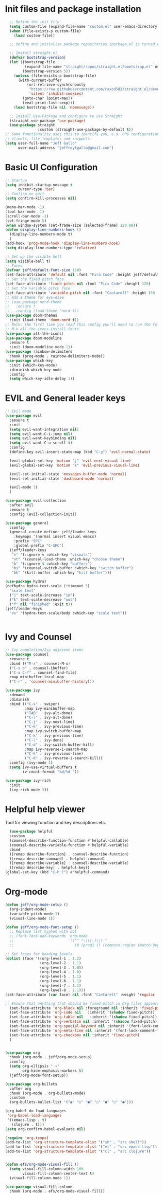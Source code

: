 #+title JeffGallo's Emacs Configuration
#+PROPERTY: header-args:emacs-lisp :tangle ./init-new.el
* Init files and package installation
#+begin_src emacs-lisp
  ;; Define the init file
  (setq custom-file (expand-file-name "custom.el" user-emacs-directory))
  (when (file-exists-p custom-file)
    (load custom-file))

  ;; Define and initialise package repositories (package.el is turned off in early-init.el)

  ;; Install straight.el
  (defvar bootstrap-version)
  (let ((bootstrap-file
         (expand-file-name "straight/repos/straight.el/bootstrap.el" user-emacs-directory))
        (bootstrap-version 5))
    (unless (file-exists-p bootstrap-file)
      (with-current-buffer
          (url-retrieve-synchronously
           "https://raw.githubusercontent.com/raxod502/straight.el/develop/install.el"
           'silent 'inhibit-cookies)
        (goto-char (point-max))
        (eval-print-last-sexp)))
    (load bootstrap-file nil 'nomessage))

  ;; Install Use-Package and configure to use Straight
  (straight-use-package 'use-package)
  (use-package straight
               :custom (straight-use-package-by-default t))
;; Some functionality uses this to identify you, e.g. GPG configuration, email
;; clients, file templates and snippets.
(setq user-full-name "Jeff Gallo"
      user-mail-address "jeffreyfgallo@gmail.com")
#+end_src
* Basic UI Configuration

#+begin_src emacs-lisp
  ;; Startup
  (setq inhibit-startup-message t
        cursor-type 'bar)
  ;; Confirm on quit
  (setq confirm-kill-processes nil)

  (menu-bar-mode -1)
  (tool-bar-mode -1)
  (scroll-bar-mode -1)
  (set-fringe-mode 5)
  (when window-system (set-frame-size (selected-frame) 120 80))
  (defun display-line-numbers-hook ()
    (display-line-numbers-mode t)
    )
  (add-hook 'prog-mode-hook 'display-line-numbers-hook)
  (setq display-line-numbers-type 'relative)

  ;; Set up the visible bell
  (setq visible-bell t)
  ;; Faces
  (defvar jeff/default-font-size 110)
  (set-face-attribute 'default nil :font "Fira Code" :height jeff/default-font-size)
  ;; Set the fixed pitch face
  (set-face-attribute 'fixed-pitch nil :font "Fira Code" :height 120)
  ;; Set the variable pitch face
  (set-face-attribute 'variable-pitch nil :font "Cantarell" :height 150 :weight 'regular)
  ;; Add a theme for eye-ease
  ;; (use-package nord-theme
  ;;   :ensure t
  ;;   :config (load-theme 'nord t))
  (use-package doom-themes
    :init (load-theme 'doom-nord t))
  ;; Note: the first time you load this config you'll need to run the following interactively:
  ;; M-x all-the-icons-install-fonts
  (use-package all-the-icons)
  (use-package doom-modeline
    :ensure t
    :init (doom-modeline-mode 1))
  (use-package rainbow-delimiters
    :hook (prog-mode . rainbow-delimiters-mode))
  (use-package which-key
    :init (which-key-mode)
    :diminish which-key-mode
    :config
    (setq which-key-idle-delay 1))
#+end_src
* EVIL and General leader keys
#+begin_src emacs-lisp
;; Evil mode
(use-package evil
  :ensure t
  :init
  (setq evil-want-integration nil)
  (setq evil-want-C-i-jump nil)
  (setq evil-want-keybinding nil)
  (setq evil-want-C-u-scroll t)
  :config
  (define-key evil-insert-state-map (kbd "C-g") 'evil-normal-state)

  (evil-global-set-key 'motion "j" 'evil-next-visual-line)
  (evil-global-set-key 'motion "k" 'evil-previous-visual-line)

  (evil-set-initial-state 'messages-buffer-mode 'normal)
  (evil-set-initial-state 'dashboard-mode 'normal)

  (evil-mode 1)
  )

(use-package evil-collection
  :after evil
  :ensure t
  :config (evil-collection-init))

(use-package general
  :config
  (general-create-definer jeff/leader-keys
    :keymaps '(normal insert visual emacs)
    :prefix "SPC"
    :global-prefix "C-SPC")
  (jeff/leader-keys
   "v" '(:ignore v :which-key "visuals")
   "vt" '(counsel-load-theme :which-key "choose theme")
   "b" '(:ignore t :which-key "buffers")
   "bs" '(counsel-switch-buffer :which-key "switch buffer")
   "bk" '(kill-buffer :which-key "kill buffer")))

(use-package hydra)
(defhydra hydra-text-scale (:timeout 5)
  "scale text"
  ("j" text-scale-increase "in")
  ("k" text-scale-decrease "out")
  ("f" nil "finished" :exit t))
(jeff/leader-keys
  "vs" '(hydra-text-scale/body :which-key "scale text"))
 

#+end_src
*  Ivy and Counsel
#+begin_src emacs-lisp
  ;; Ivy completion/Ivy adjacent items
  (use-package counsel
    :ensure t
    :bind (("M-x" . counsel-M-x)
    ("C-x b" . counsel-ibuffer)
    ("C-x C-f" . counsel-find-file)
    :map minibuffer-local-map
    ("C-r" . 'counsel-minibuffer-history)))

  (use-package ivy
    :demand
    :diminish
    :bind (("C-s" . swiper)
           :map ivy-minibuffer-map
           ("TAB" . ivy-alt-done)	
           ("C-l" . ivy-alt-done)
           ("C-j" . ivy-next-line)
           ("C-k" . ivy-previous-line)
           :map ivy-switch-buffer-map
           ("C-k" . ivy-previous-line)
           ("C-l" . ivy-done)
           ("C-d" . ivy-switch-buffer-kill)
           :map ivy-reverse-i-search-map
           ("C-k" . ivy-previous-line)
           ("C-d" . ivy-reverse-i-search-kill))
    :config (ivy-mode 1)
    (setq ivy-use-virtual-buffers t
          iv-count-format "%d/%d "))

  (use-package ivy-rich
    :init
    (ivy-rich-mode 1))
#+end_src
* Helpful help viewer
Tool for viewing function and key descriptions etc.
#+begin_src emacs-lisp
  (use-package helpful
  :custom
  (counsel-describe-function-function #'helpful-callable)
  (counsel-describe-variable-function #'helpful-variable)
  :bind
  ([remap describe-function] . counsel-describe-function)
  ([remap describe-command] . helpful-command)
  ([remap describe-variable] . counsel-describe-variable)
  ([remap describe-key] . helpful-key))
(global-set-key (kbd "C-h C") #'helpful-command)
#+end_src
* Org-mode
#+begin_src emacs-lisp
  (defun jeff/org-mode-setup ()
    (org-indent-mode)
    (variable-pitch-mode 1)
    (visual-line-mode 1))

  (defun jeff/org-mode-font-setup ()
    ;; Replace list hyphen with dot
    ;; (font-lock-add-keywords 'org-mode
    ;;                         '(("^ *\\([-]\\) "
    ;;                            (0 (prog1 () (compose-region (match-beginning 1) (match-end 1) "•"))))))

  ;; Set faces for heading levels
  (dolist (face '((org-level-1 . 1.2)
                  (org-level-2 . 1.1)
                  (org-level-3 . 1.05)
                  (org-level-4 . 1.0)
                  (org-level-5 . 1.1)
                  (org-level-6 . 1.1)
                  (org-level-7 . 1.1)
                  (org-level-8 . 1.1)))
  (set-face-attribute (car face) nil :font "Cantarell" :weight 'regular :height (cdr face)))

  ;; Ensure that anything that should be fixed-pitch in Org files appears that way
    (set-face-attribute 'org-block nil :foreground nil :inherit 'fixed-pitch)
    (set-face-attribute 'org-code nil   :inherit '(shadow fixed-pitch))
    (set-face-attribute 'org-table nil   :inherit '(shadow fixed-pitch))
    (set-face-attribute 'org-verbatim nil :inherit '(shadow fixed-pitch))
    (set-face-attribute 'org-special-keyword nil :inherit '(font-lock-comment-face fixed-pitch))
    (set-face-attribute 'org-meta-line nil :inherit '(font-lock-comment-face fixed-pitch))
    (set-face-attribute 'org-checkbox nil :inherit 'fixed-pitch)
    )


  (use-package org
    :hook (org-mode . jeff/org-mode-setup)
    :config
    (setq org-ellipsis " ▾"
          org-hide-emphasis-markers t)
    (jeff/org-mode-font-setup))

  (use-package org-bullets
    :after org
    :hook (org-mode . org-bullets-mode)
    :custom
    (org-bullets-bullet-list '("◉" "○" "●" "○" "●" "○" "●")))

  (org-babel-do-load-languages
   'org-babel-load-languages
   '((emacs-lisp . t)
     (clojure . t)))
  (setq org-confirm-babel-evaluate nil)

  (require 'org-tempo)
  (add-to-list 'org-structure-template-alist '("sh" . "src shell"))
  (add-to-list 'org-structure-template-alist '("el" . "src emacs-lisp"))
  (add-to-list 'org-structure-template-alist '("cl" . "src clojure"))


  (defun efs/org-mode-visual-fill ()
    (setq visual-fill-column-width 100
          visual-fill-column-center-text t)
    (visual-fill-column-mode 1))

  (use-package visual-fill-column
    :hook (org-mode . efs/org-mode-visual-fill))
#+end_src
*  Org-Agenda and Capture Templates
#+begin_src emacs-lisp
        (use-package org-super-agenda
          :after org-agenda
          :config
          (setq org-super-agenda-groups '(
                                          ;;(:auto-group t)
                                          (:name "Today"
                                           :time-grid t
                                           )
                                          (:name "Projects"
                                           :todo "PROJECT")
                                          (:name "Tasks to Refile"
                                           :and (:todo ("TODO" "NEXT" "PROJECT")
                                                 ;;:tag "REFILE"
                                                 )
                                           )
                                          (:name "Notes to Refile"
                                           :and (
                                                 ;;:tag ("REFILE" "NOTE" "MEETING")
                                                 :not(:todo ("TODO" "NEXT" "PROJECT"))
                                           ))
                                          ))
          (org-super-agenda-mode))
  
        ;; ORG Mode 
        (setq org-agenda-files
           (list "~/Nextcloud/org/Review.org"
                  "~/Nextcloud/org/TODO.org"
                  "~/Nextcloud/org/Journal.org"
                  "~/Nextcloud/org/REFILE.org"))
        (setq safe-local-variable-values
          '((org-download-image-dir . "~/Nextcloud/org/Journal-Images")))

        ;; Capture templates for: TODO tasks, Notes, appointments, phone calls, meetings, and org-protocol
         (setq org-capture-templates
              (quote (("t" "todo" entry (file "~/Nextcloud/org/REFILE.org")
                       "* TODO %?\n%U\n%a\n" :clock-in t :clock-resume t)
                      ("r" "respond" entry (file "~Nextcloud/org/REFILE.org")
                       "* NEXT Respond to %:from on %:subject\nSCHEDULED: %t\n%U\n%a\n" :clock-in t :clock-resume t :immediate-finish t)
                      ("n" "note" entry (file "~/Nextcloud/org/REFILE.org")
                       "* %? :NOTE:\n%U\n%a\n" :clock-in t :clock-resume t)
                      ("j" "Journal" entry (file+olp+datetree "~/Nextcloud/org/Journal.org")
                       "* %?\n%U\n" :clock-in t :clock-resume t)
                      ("w" "org-protocol" entry (file "~/Nextcloud/org/REFILE.org")
                       "* TODO Review %c\n%U\n" :immediate-finish t)
                      ("m" "Meeting" entry (file "~/Nextcloud/org/REFILE.org")
                       "* Meeting with %? :MEETING:\n%U" :clock-in t :clock-resume t)
                      ("p" "Project" entry (file "~/Nextcloud/org/REFILE.org")
                       (file "~/Nextcloud/org/ProjectTemplate.org") :clock-in t :clock-resume t)
                      ("W" "Weekly Review" entry (file+olp+datetree "~/Nextcloud/org/Journal.org")
                       (file "~/Nextcloud/org/WeeklyReviewTemplate.org") :clock-in t :clock-resume t)
                      ("h" "Habit" entry (file "~/Nextcloud/org/REFILE.org")
                       "* NEXT %?\n%U\n%a\nSCHEDULED: %(format-time-string \"%<<%Y-%m-%d %a .+1d/3d>>\")\n:PROPERTIES:\n:STYLE: habit\n:REPEAT_TO_STATE: NEXT\n:END:\n")

                      )))

        ;; KEYWORDS
        (setq org-todo-keywords
              (quote ((sequence "TODO(t)" "PROJECT(p)" "NEXT(n)" "|" "DONE(d)")
                      (sequence "WAITING(w@/!)" "HOLD(h@/!)" "|" "CANCELLED(c@/!)"))))


        (setq org-src-tab-acts-natively t)

        (add-hook 'dired-mode-hook 'org-download-enable)

             ; Enable habit tracking (and a bunch of other modules)
             ;; (setq org-modules (quote (org-bbdb
             ;; 			       org-bibtex
             ;; 			       org-crypt
             ;; 			       org-gnus
             ;; 			       org-id
             ;; 			       org-info
             ;; 			       org-jsinfo
             ;; 			       org-habit
             ;; 			       org-inlinetask
             ;; 			       org-irc
             ;; 			       org-mew
             ;; 			       org-mhe
             ;; 			       org-protocol
             ;; 			       org-rmail
             ;; 			       org-vm
             ;; 			       org-wl
             ;; 			       org-w3m)))

             ; position the habit graph on the agenda to the right of the default
             (setq org-habit-graph-column 50)
                 ;; Toggle line mode for org-agenda
                 (add-hook 'org-agenda-mode-hook
                           (lambda ()
                             (visual-line-mode -1)
                             (toggle-truncate-lines 1)))

                 ;; Set agenda view columns
                 (setq org-agenda-tags-column 80)

                   ;; Standard key bindings
                   (global-set-key "\C-cl" 'org-store-link)
                   (global-set-key "\C-ca" 'org-agenda)
                   (global-set-key "\C-cb" 'org-iswitchb)
                   (global-set-key "\C-cc" 'org-capture)
                   (global-set-key (kbd "C-c o")
                                   (lambda () (interactive) (find-file "~/Nextcloud/org/TODO.org")))
                   (setq org-log-done t)
                   (setq org-directory "~/Nextcloud/org")
                   (setq org-default-notes-file "~/Nextcloud/org/REFILE.org")
  
#+end_src
* Elfeed
#+begin_src emacs-lisp
(use-package elfeed
  :bind
   (:map elfeed-search-mode-map
                 ("A" . elfeed-show-all)
                 ("T" . elfeed-show-tech)
                 ("N" . elfeed-show-news)
                 ("E" . elfeed-show-emacs)
                 ("D" . elfeed-show-daily)
                 ("q" . elfeed-save-db-and-bury)))
(use-package elfeed-org
  :config
  (elfeed-org)
  (setq rmh-elfeed-org-files (list "~/Nextcloud/elfeed.org")))
  (add-hook 'elfeed-search-mode-hook 'turn-off-evil-mode)
  (add-hook 'elfeed-show-mode-hook 'turn-off-evil-mode)

  ;;;;;;;;;;;;;;;;;;;;;;;;;;;;;;;;;;;;;;;;;;;;;;;;;;;;;;;;;;;;;;;;;;;;;;;;;;;;
  ;; elfeed feed reader                                                     ;;
  ;;;;;;;;;;;;;;;;;;;;;;;;;;;;;;;;;;;;;;;;;;;;;;;;;;;;;;;;;;;;;;;;;;;;;;;;;;;;
  ;;shortcut functions
  (defun elfeed-show-all ()
    (interactive)
    (bookmark-maybe-load-default-file)
    (bookmark-jump "elfeed-all"))
(defun elfeed-show-tech ()
    (interactive)
    (bookmark-maybe-load-default-file)
    (bookmark-jump "elfeed-tech"))
(defun elfeed-show-news ()
    (interactive)
    (bookmark-maybe-load-default-file)
    (bookmark-jump "elfeed-news"))
  (defun elfeed-show-emacs ()
    (interactive)
    (bookmark-maybe-load-default-file)
    (bookmark-jump "elfeed-emacs"))
  (defun elfeed-show-daily ()
    (interactive)
    (bookmark-maybe-load-default-file)
    (bookmark-jump "elfeed-daily"))

  ;;functions to support syncing .elfeed between machines
  ;;makes sure elfeed reads index from disk before launching
  (defun elfeed-load-db-and-open ()
    "Wrapper to load the elfeed db from disk before opening"
    (interactive)
    (elfeed-db-load)
    (elfeed)
    (elfeed-search-update--force))

  ;;write to disk when quiting
  (defun elfeed-save-db-and-bury ()
    "Wrapper to save the elfeed db to disk before burying buffer"
    (interactive)
    (elfeed-db-save)
    (quit-window))

;; set EWW as default browser
 ;;(setq browse-url-browser-function 'eww-browse-url)

;; browse article in gui browser instead of eww
(defun jeff/elfeed-show-visit-gui ()
  "Wrapper for elfeed-show-visit to use gui browser instead of eww"
  (interactive)
  (let ((browse-url-generic-program "/usr/bin/open"))
    (elfeed-show-visit t)))

(define-key elfeed-show-mode-map (kbd "B") 'jeff/elfeed-show-visit-gui)
#+end_src
* Flyspell
#+begin_src emacs-lisp
  (dolist (hook '(text-mode-hook))
    (add-hook hook (lambda () (flyspell-mode 1))))
#+end_src
* Development:
** LSP-Mode
IDE-like features using Language Server Protocol

#+begin_src emacs-lisp
  (defun jeff/lsp-mode-setup ()
    (setq lsp-headerline-breadcrumb-segments '(path-up-to-project file symbols))
    (lsp-headerline-breadcrumb-mode))

  (use-package lsp-mode
    :commands (lsp lsp-deferred)
    :init
    (setq lsp-keymap-prefix "C-c l")
    :config
    (lsp-enable-which-key-integration t))
#+end_src

*lsp-ui*
lsp-ui enhances the feel of lsp-mode
#+begin_src emacs-lisp
  (use-package lsp-ui
  :hook (lsp-mode . lsp-ui-mode)
  :custom
  (lsp-ui-doc-position 'bottom))
#+end_src

*lsp-treemacs*
lsp-treemacs provides nice tree views for different aspects of your code like symbols in a file, references of a symbol, or diagnostic messages (errors and warnings) that are found in your code.

Try these commands with M-x:

- lsp-treemacs-symbols - Show a tree view of the symbols in the current file
- lsp-treemacs-references - Show a tree view for the references of the symbol under the cursor
- lsp-treemacs-error-list - Show a tree view for the diagnostic messages in the project

This package is built on the treemacs package which might be of some interest to you if you like to have a file browser at the left side of your screen in your editor.
#+begin_src emacs-lisp
  (use-package lsp-treemacs
  :after lsp)
#+end_src

*lsp-Ivy*
integrates Ivy with lsp-mode to help do searches for things in your code by name. When using these commands, prompts appears in the minibuffer to search with results populated in the minibuffer.
Try these with M-x:
- lsp-ivy-workspace-symbol - Searches for a symbol name in the current project
- lsp-ivy-global-workspace-symbol - Searches for a symbol in all active project workspaces
  #+begin_src emacs-lisp
(use-package lsp-ivy)
  #+end_src

  *Debugger*
  #+begin_src emacs-lisp
    (use-package dap-mode)
    (require 'dap-firefox)
    (require 'dap-chrome)
    (require 'dap-node)
  #+end_src
** Company Mode
In-buffer completion interface using TAB key for completion:
#+begin_src emacs-lisp
(use-package company
  :after lsp-mode
  :hook (lsp-mode . company-mode)
  :bind (:map company-active-map
         ("<tab>" . company-complete-selection))
        (:map lsp-mode-map
         ("<tab>" . company-indent-or-complete-common))
  :custom
  (company-minimum-prefix-length 1)
  (company-idle-delay 0.0))

(use-package company-box
  :hook (company-mode . company-box-mode))
#+end_src
** Languages
*** Clojure 
  #+begin_src emacs-lisp
(use-package clojure-mode)
(use-package cider)
(add-hook 'clojure-mode-hook 'lsp)
(add-hook 'clojurescript-mode-hook 'lsp)
(add-hook 'clojurec-mode-hook 'lsp)
  #+end_src
*** Javascript/Typescript
#+begin_src emacs-lisp
    (use-package json-mode)
  (use-package typescript-mode
    :mode "\\.ts\\'"
    :hook (typescript-mode . lsp-deferred)
    :config
    (setq typescript-indent-level 2))
#+end_src
*** PlantUML
#+begin_src emacs-lisp
(setq plantuml-jar-path "~/.java/plantuml-1.2021.16.jar")
(setq org-plantuml-jar-path "~/.java/plantuml-1.2021.16.jar")
(setq plantuml-default-exec-mode 'jar)
#+end_src
** Magit and Projectile
Manage your project files!
#+begin_src emacs-lisp
(use-package magit
  :ensure t) 
;; add some global leader-key bindings for magit
(jeff/leader-keys
  "g" '(:ignore t :which-key "git")
  "gs" 'magit-status
  "gd" 'magit-diff-unstaged
  "gc" 'magit-branch-or-checkout
  "gl" '(:ignore t :which-key "log")
  "glc" 'magit-log-current
  "glf" 'magit-log-buffer-file
  "gb" 'magit-branch
  "gP" 'magit-push-current
  "gp" 'magit-pull-branch
  "gf" 'magit-fetch
  "gF" 'magit-fetch-all
  "gr" 'magit-rebase
  "gi" 'magit-init
  "gh" 'magit-info)

;; Projectile
(use-package projectile
  :diminish projectile-mode
  :config (projectile-mode)
  :custom ((projectile-completion-system 'ivy))
  :bind-keymap
  ("C-c p" . projectile-command-map)
  :init
  (when (file-directory-p "~/Repos")
    (setq projectile-project-search-path '("~/Repos")))
  (setq projectile-switch-project-action #'projectile-dired))
(use-package rg
  :ensure t)
(use-package counsel-projectile
  :ensure t 
  :config (counsel-projectile-mode))
(jeff/leader-keys
  "p" 'projectile-command-map)
#+end_src
** Tabnine?
* Emacs Application Framework:
#+begin_src emacs-lisp
  (use-package eaf
    :load-path "~/newemacs.d/site-lisp/emacs-application-framework"
    :custom
    ; See https://github.com/emacs-eaf/emacs-application-framework/wiki/Customization
    (eaf-browser-continue-where-left-off t)
    (eaf-browser-enable-adblocker t)
    (browse-url-browser-function 'eaf-open-browser)
    :config
    (defalias 'browse-web #'eaf-open-browser)) ;; unbind, see more in the Wiki
  (require 'eaf-music-player)
  (require 'eaf-pdf-viewer)
  (require 'eaf-image-viewer)
  (require 'eaf-video-player)
#+end_src
* Web browser
#+begin_src emacs-lisp
  (add-to-list 'load-path "~/newemacs.d/site-lisp/emacs-application-framework/")
  (require 'eaf)
  (require 'eaf-browser)
  (eaf-bind-key nil "M-q" eaf-browser-keybinding)
#+end_src
* Transparency
#+begin_src emacs-lisp
  ;;(set-frame-parameter (selected-frame) 'alpha '(<active> . <inactive>))
   ;;(set-frame-parameter (selected-frame) 'alpha <both>)
   (set-frame-parameter (selected-frame) 'alpha '(92 . 60))
   (add-to-list 'default-frame-alist '(alpha . (92 . 60)))

 (defun toggle-transparency ()
   (interactive)
   (let ((alpha (frame-parameter nil 'alpha)))
     (set-frame-parameter
      nil 'alpha
      (if (eql (cond ((numberp alpha) alpha)
                     ((numberp (cdr alpha)) (cdr alpha))
                     ;; Also handle undocumented (<active> <inactive>) form.
                     ((numberp (cadr alpha)) (cadr alpha)))
               100)
          '(92 . 60) '(100 . 100)))))
 (global-set-key (kbd "C-c t") 'toggle-transparency)
#+end_src
